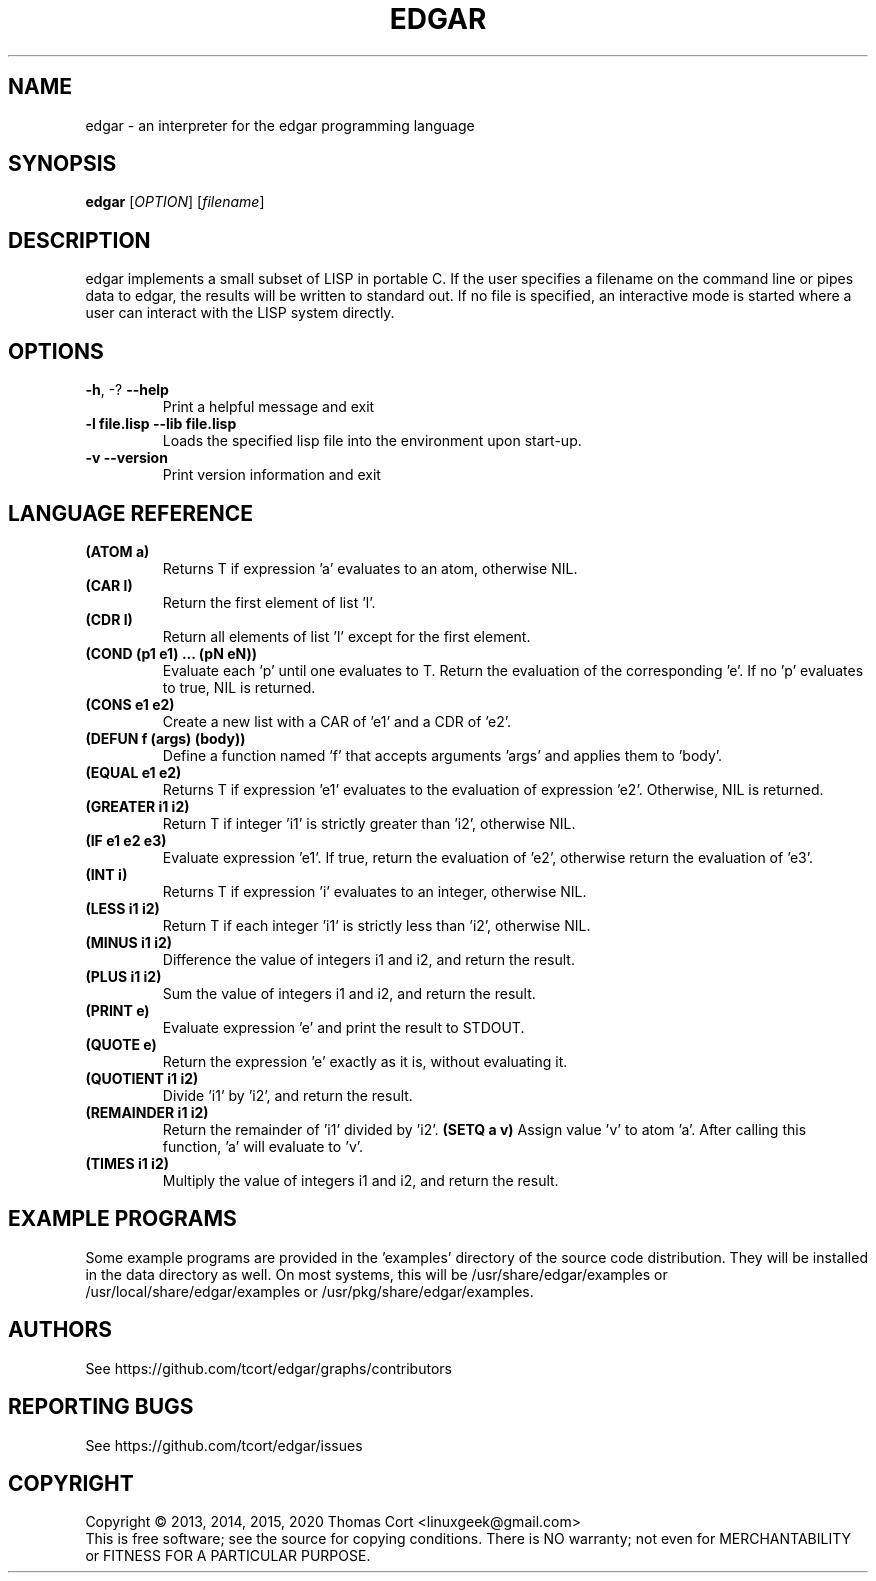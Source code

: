.\" edgar - an interpreter for the edgar programming language
.\" Copyright (c) 2013, 2014, 2015, 2020 Thomas Cort <linuxgeek@gmail.com>
.\"
.\" This program is free software: you can redistribute it and/or modify
.\" it under the terms of the GNU General Public License as published by
.\" the Free Software Foundation, either version 3 of the License, or
.\" (at your option) any later version.
.\"
.\" This program is distributed in the hope that it will be useful,
.\" but WITHOUT ANY WARRANTY; without even the implied warranty of
.\" MERCHANTABILITY or FITNESS FOR A PARTICULAR PURPOSE.  See the
.\" GNU General Public License for more details.
.\"
.\" You should have received a copy of the GNU General Public License
.\" along with this program.  If not, see <http://www.gnu.org/licenses/>.
.TH EDGAR "1" "February 2015" "edgar 2.0.1" "User Commands"
.SH NAME
edgar \-  an interpreter for the edgar programming language
.SH SYNOPSIS
.B edgar
[\fIOPTION\fR] [\fIfilename\fR]
.SH DESCRIPTION
edgar implements a small subset of LISP in portable C. If the user specifies
a filename on the command line or pipes data to edgar, the results will be
written to standard out. If no file is specified, an interactive mode is
started where a user can interact with the LISP system directly.
.SH OPTIONS
.TP
\fB\-h\fR, \-?            \fB\-\-help\fR
Print a helpful message and exit
.TP
\fB-l file.lisp\fR        \fB\-\-lib file.lisp\fR
Loads the specified lisp file into the environment upon start-up.
.TP
\fB\-v\fR                 \fB\-\-version\fR
Print version information and exit
.SH LANGUAGE REFERENCE
.TP
\fB(ATOM a)\fR
Returns T if expression 'a' evaluates to an atom, otherwise NIL.
.TP
\fB(CAR l)\fR
Return the first element of list 'l'.
.TP
\fB(CDR l)\fR
Return all elements of list 'l' except for the first element.
.TP
\fB(COND (p1 e1) ... (pN eN))\fR
Evaluate each 'p' until one evaluates to T. Return the evaluation of
the corresponding 'e'. If no 'p' evaluates to true, NIL is returned.
.TP
\fB(CONS e1 e2)\fR
Create a new list with a CAR of 'e1' and a CDR of 'e2'.
.TP
\fB(DEFUN f (args) (body))\fB
Define a function named 'f' that accepts arguments 'args' and applies them 
to 'body'.
.TP
\fB(EQUAL e1 e2)\fR
Returns T if expression 'e1' evaluates to the evaluation of 
expression 'e2'. Otherwise, NIL is returned.
.TP
\fB(GREATER i1 i2)\fR
Return T if integer 'i1' is strictly greater than 'i2', otherwise NIL.
.TP
\fB(IF e1 e2 e3)\fR
Evaluate expression 'e1'. If true, return the evaluation of 'e2', otherwise
return the evaluation of 'e3'.
.TP
\fB(INT i)\fR
Returns T if expression 'i' evaluates to an integer, otherwise NIL.
.TP
\fB(LESS i1 i2)\fR
Return T if each integer 'i1' is strictly less than 'i2', otherwise NIL.
.TP
\fB(MINUS i1 i2)\fR
Difference the value of integers i1 and i2, and return the result.
.TP
\fB(PLUS i1 i2)\fR
Sum the value of integers i1 and i2, and return the result.
.TP
\fB(PRINT e)\fR
Evaluate expression 'e' and print the result to STDOUT.
.TP
\fB(QUOTE e)\fR
Return the expression 'e' exactly as it is, without evaluating it.
.TP
\fB(QUOTIENT i1 i2)\fR
Divide 'i1' by 'i2', and return the result.
.TP
\fB(REMAINDER i1 i2)\fR
Return the remainder of 'i1' divided by 'i2'.
.TO
\fB(SETQ a v)\fR
Assign value 'v' to atom 'a'. After calling this function, 'a' will evaluate
to 'v'.
.TP
\fB(TIMES i1 i2)\fR
Multiply the value of integers i1 and i2, and return the result.
.SH EXAMPLE PROGRAMS
Some example programs are provided in the 'examples' directory of the
source code distribution. They will be installed in the data directory
as well. On most systems, this will be /usr/share/edgar/examples or
/usr/local/share/edgar/examples or /usr/pkg/share/edgar/examples.
.SH AUTHORS
See https://github.com/tcort/edgar/graphs/contributors
.SH "REPORTING BUGS"
See https://github.com/tcort/edgar/issues
.SH COPYRIGHT
Copyright \(co 2013, 2014, 2015, 2020 Thomas Cort <linuxgeek@gmail.com>
.br
This is free software; see the source for copying conditions.  There is NO
warranty; not even for MERCHANTABILITY or FITNESS FOR A PARTICULAR PURPOSE.
